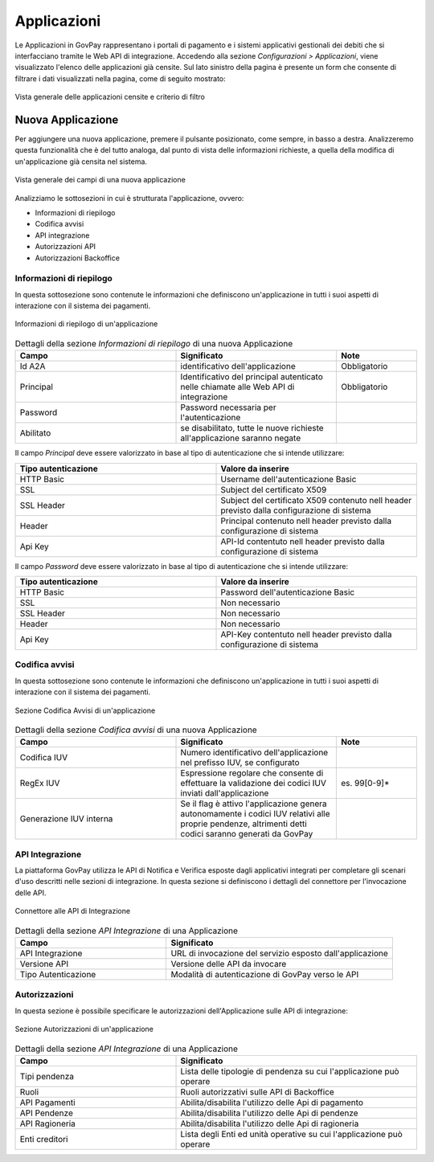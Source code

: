.. _govpay_configurazione_applicazioni:

Applicazioni
------------

Le Applicazioni in GovPay rappresentano i portali di pagamento e i sistemi applicativi gestionali dei debiti che si interfacciano tramite le Web API di integrazione.
Accedendo alla sezione *Configurazioni > Applicazioni*, viene visualizzato l'elenco delle applicazioni già censite. Sul lato sinistro
della pagina è presente un form che consente di filtrare i dati visualizzati nella pagina, come di seguito mostrato:

.. figure:: ../../_images/36Applicazioni.png
   :align: center
   :name: Applicazioni

   Vista generale delle applicazioni censite e criterio di filtro


Nuova Applicazione
~~~~~~~~~~~~~~~~~~

Per aggiungere una nuova applicazione, premere il pulsante posizionato, come sempre, in basso a destra. Analizzeremo questa funzionalità che è del tutto analoga, dal punto di vista delle informazioni richieste, a quella della modifica di un'applicazione già censita nel sistema.

.. figure:: ../../_images/37NuovaApplicazioneVistaDiInsieme.png
   :align: center
   :name: NuovaApplicazione

   Vista generale dei campi di una nuova applicazione

Analizziamo le sottosezioni in cui è strutturata l'applicazione, ovvero:

* Informazioni di riepilogo
* Codifica avvisi
* API integrazione
* Autorizzazioni API
* Autorizzazioni Backoffice


Informazioni di riepilogo
^^^^^^^^^^^^^^^^^^^^^^^^^
In questa sottosezione sono contenute le informazioni che definiscono un'applicazione in tutti i suoi aspetti di interazione con il sistema dei pagamenti.

.. figure:: ../../_images/38ApplicazioneRiepilogoDelleInformazioniConPassword.png
   :align: center
   :name: ApplicazioneInformazioniDiRiepilogo

   Informazioni di riepilogo di un'applicazione


.. csv-table:: Dettagli della sezione *Informazioni di riepilogo* di una nuova Applicazione
   :header: "Campo", "Significato", "Note"
   :widths: 40,40,20

   "Id A2A", "identificativo dell'applicazione", "Obbligatorio"
   "Principal", "Identificativo del principal autenticato nelle chiamate alle Web API di integrazione", "Obbligatorio"
   "Password", "Password necessaria per l'autenticazione", ""
   "Abilitato", "se disabilitato, tutte le nuove richieste all'applicazione saranno negate", ""

Il campo *Principal* deve essere valorizzato in base al tipo di autenticazione che si intende utilizzare:

.. csv-table::
   :header: "Tipo autenticazione", "Valore da inserire"
   :widths: 50,50

   "HTTP Basic", "Username dell'autenticazione Basic"
   "SSL", "Subject del certificato X509"
   "SSL Header", "Subject del certificato X509 contenuto nell header previsto dalla configurazione di sistema"
   "Header", "Principal contenuto nell header previsto dalla configurazione di sistema"
   "Api Key", "API-Id contentuto nell header previsto dalla configurazione di sistema"

Il campo *Password* deve essere valorizzato in base al tipo di autenticazione che si intende utilizzare:

.. csv-table::
   :header: "Tipo autenticazione", "Valore da inserire"
   :widths: 50,50

   "HTTP Basic", "Password dell'autenticazione Basic"
   "SSL", "Non necessario"
   "SSL Header", "Non necessario"
   "Header", "Non necessario"
   "Api Key", "API-Key contentuto nell header previsto dalla configurazione di sistema"

Codifica avvisi
^^^^^^^^^^^^^^^
In questa sottosezione sono contenute le informazioni che definiscono un'applicazione in tutti i suoi aspetti di interazione con il sistema dei pagamenti.

.. figure:: ../../_images/39ApplicazioneCodificaAvvisi.png
   :align: center
   :name: ApplicazioneCodificaAvvisi

   Sezione Codifica Avvisi di un'applicazione


.. csv-table:: Dettagli della sezione *Codifica avvisi* di una nuova Applicazione
   :header: "Campo", "Significato", "Note"
   :widths: 40,40,20

   "Codifica IUV", "Numero identificativo dell'applicazione nel prefisso IUV, se configurato", ""
   "RegEx IUV", "Espressione regolare che consente di effettuare la validazione dei codici IUV inviati dall'applicazione", "es. 99[0-9]*"
   "Generazione IUV interna", "Se il flag è attivo l'applicazione genera autonomamente i codici IUV relativi alle proprie pendenze, altrimenti detti codici saranno generati da GovPay", ""


API Integrazione
^^^^^^^^^^^^^^^^

La piattaforma GovPay utilizza le API di Notifica e Verifica esposte dagli applicativi integrati
per completare gli scenari d'uso descritti nelle sezioni di integrazione. In questa sezione si
definiscono i dettagli del connettore per l'invocazione delle API.

.. figure:: ../../_images/40ApplicazioneAPIIntegrazione.png
   :align: center
   :name: ApplicazioneAPIIntegrazione

   Connettore alle API di Integrazione

.. csv-table:: Dettagli della sezione *API Integrazione* di una Applicazione
   :header: "Campo", "Significato"
   :widths: 40,60

   "API Integrazione", "URL di invocazione del servizio esposto dall'applicazione"
   "Versione API", "Versione delle API da invocare"
   "Tipo Autenticazione", "Modalità di autenticazione di GovPay verso le API"


Autorizzazioni
^^^^^^^^^^^^^^

In questa sezione è possibile specificare le autorizzazioni dell'Applicazione sulle API di integrazione:

.. figure:: ../../_images/41ApplicazioneAutorizzazioni.png
	:align: center
	:name: ApplicazioneAutorizzazioni

	Sezione Autorizzazioni di un'applicazione
	
.. csv-table:: Dettagli della sezione *API Integrazione* di una Applicazione
   :header: "Campo", "Significato"
   :widths: 40,60

   "Tipi pendenza", "Lista delle tipologie di pendenza su cui l'applicazione può operare"
   "Ruoli", "Ruoli autorizzativi sulle API di Backoffice"
   "API Pagamenti", "Abilita/disabilita l'utilizzo delle Api di pagamento"
   "API Pendenze", "Abilita/disabilita l'utilizzo delle Api di pendenze"
   "API Ragioneria", "Abilita/disabilita l'utilizzo delle Api di ragioneria"
   "Enti creditori", "Lista degli Enti ed unità operative su cui l'applicazione può operare"

